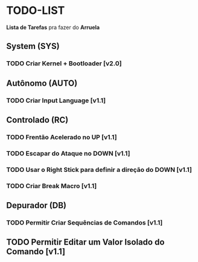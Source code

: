 * TODO-LIST
*Lista de Tarefas* pra fazer do *Arruela*

** System (SYS)
*** TODO Criar Kernel + Bootloader [v2.0]

** Autônomo (AUTO)
*** TODO Criar Input Language [v1.1]

** Controlado (RC)
*** TODO Frentão Acelerado no UP [v1.1]
*** TODO Escapar do Ataque no DOWN [v1.1]
*** TODO Usar o Right Stick para definir a direção do DOWN [v1.1]
*** TODO Criar Break Macro [v1.1]

** Depurador (DB)
*** TODO Permitir Criar Sequências de Comandos [v1.1]
** TODO Permitir Editar um Valor Isolado do Comando [v1.1]
